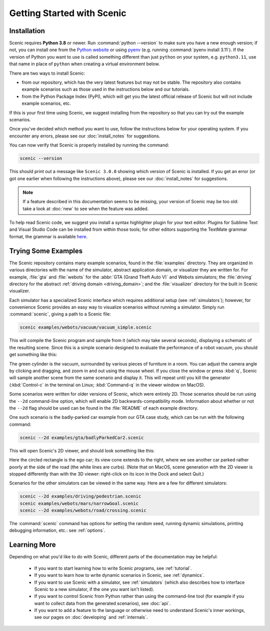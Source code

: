 ..  _quickstart:

Getting Started with Scenic
===========================

Installation
------------

Scenic requires **Python 3.8** or newer.
Run :command:`python --version` to make sure you have a new enough version; if not, you can install one from the `Python website <https://www.python.org/downloads/>`_ or using `pyenv <https://github.com/pyenv/pyenv>`_ (e.g. running :command:`pyenv install 3.11`).
If the version of Python you want to use is called something different than just ``python`` on your system, e.g. ``python3.11``, use that name in place of ``python`` when creating a virtual environment below.

There are two ways to install Scenic:

* from our repository, which has the very latest features but may not be stable. The repository also contains example scenarios such as those used in the instructions below and our tutorials.

* from the Python Package Index (PyPI), which will get you the latest official release of Scenic but will not include example scenarios, etc.

If this is your first time using Scenic, we suggest installing from the repository so that you can try out the example scenarios.

Once you've decided which method you want to use, follow the instructions below for your operating system.
If you encounter any errors, please see our :doc:`install_notes` for suggestions.

.. tabs::

	.. tab:: macOS

		.. include:: _templates/installation.rst

	.. tab:: Linux

		Start by installing the Python-Tk interface.
		You can likely use your system's package manager; e.g. on Debian/Ubuntu run:

		.. code-block:: text

			sudo apt-get install python3-tk

		.. include:: _templates/installation.rst

	.. tab:: Windows

		These instructions cover installing Scenic natively on Windows; if you are using the `Windows Subsystem for Linux <https://docs.microsoft.com/en-us/windows/wsl/install-win10>`_ (on Windows 10 and newer), see the WSL tab instead.

		.. include:: _templates/installation.rst
			:end-before: .. venv-setup-start

		.. code-block:: text

			python -m venv venv
			venv\Scripts\activate.bat

		.. include:: _templates/installation.rst
			:start-after: .. venv-setup-end

	.. tab:: WSL

		These instructions cover installing Scenic on the Windows Subsystem for Linux (WSL).

		If you haven't already installed WSL, you can do that by running :command:`wsl --install` (in either Command Prompt or PowerShell) and restarting your computer.
		Then open a WSL terminal and run the following commands to install Python and the Python-Tk interface:

		.. code-block:: text

			sudo apt-get update
			sudo apt-get install python3 python3-tk

		.. include:: _templates/installation.rst
			:end-before: .. venv-setup-start

		.. code-block:: text

			python3 -m venv venv
			source venv/bin/activate

		If you get an error about needing a package like ``python3.10-venv``, run

		.. code-block:: text

			sudo apt-get install python3.10-venv

		(putting in the appropriate Python version) and try the commands above again.

		.. include:: _templates/installation.rst
			:start-after: .. venv-setup-end

You can now verify that Scenic is properly installed by running the command:

.. code-block:: text

	scenic --version

This should print out a message like ``Scenic 3.0.0`` showing which version of Scenic is installed.
If you get an error (or got one earlier when following the instructions above), please see our :doc:`install_notes` for suggestions.

.. note::

	If a feature described in this documentation seems to be missing, your version of Scenic may be too old: take a look at :doc:`new` to see when the feature was added.

To help read Scenic code, we suggest you install a syntax highlighter plugin for your text editor.
Plugins for Sublime Text and Visual Studio Code can be installed from within those tools; for other editors supporting the TextMate grammar format, the grammar is available `here <https://github.com/UCSCFormalMethods/Scenic-tmLanguage>`__.

Trying Some Examples
--------------------

The Scenic repository contains many example scenarios, found in the :file:`examples` directory.
They are organized in various directories with the name of the simulator, abstract application domain, or visualizer they are written for. For example, :file:`gta` and :file:`webots` for the :abbr:`GTA (Grand Theft Auto V)` and Webots simulators; the :file:`driving` directory for the abstract :ref:`driving domain <driving_domain>`; and the :file:`visualizer` directory for the built in Scenic visualizer.

Each simulator has a specialized Scenic interface which requires additional setup (see :ref:`simulators`); however, for convenience Scenic provides an easy way to visualize scenarios without running a simulator.
Simply run :command:`scenic`, giving a path to a Scenic file:

.. code-block:: text

	scenic examples/webots/vacuum/vacuum_simple.scenic

This will compile the Scenic program and sample from it (which may take several seconds), displaying a schematic of the resulting scene. Since this is a simple scenario designed to evaluate the performance of a robot vacuum, you should get something like this:

.. image:: images/vacuumSimple.jpg
	:width: 50%

The green cylinder is the vacuum, surrounded by various pieces of furniture in a room.
You can adjust the camera angle by clicking and dragging, and zoom in and out using the mouse wheel.
If you close the window or press :kbd:`q`, Scenic will sample another scene from the same scenario and display it.
This will repeat until you kill the generator (:kbd:`Control-c` in the terminal on Linux; :kbd:`Command-q` in the viewer window on MacOS).

Some scenarios were written for older versions of Scenic, which were entirely 2D. Those scenarios should be run using the ``--2d`` command-line option, which will enable 2D backwards-compatibility mode. Information about whether or not the ``--2d`` flag should be used can be found in the :file:`README` of each example directory.

One such scenario is the badly-parked car example from our GTA case study, which can be run with the following command:

.. code-block:: text

	scenic --2d examples/gta/badlyParkedCar2.scenic

This will open Scenic's 2D viewer, and should look something like this:

.. image:: images/badlyParkedCar2.png

Here the circled rectangle is the ego car; its view cone extends to the right, where we see another car parked rather poorly at the side of the road (the white lines are curbs).
(Note that on MacOS, scene generation with the 2D viewer is stopped differently than with the 3D viewer: right-click on its icon in the Dock and select Quit.)

Scenarios for the other simulators can be viewed in the same way.
Here are a few for different simulators:

.. code-block:: text

	scenic --2d examples/driving/pedestrian.scenic
	scenic examples/webots/mars/narrowGoal.scenic
	scenic --2d examples/webots/road/crossing.scenic

.. image:: images/pedestrian.png
   :width: 29%
.. image:: images/narrowGoal.jpg
   :width: 39%
.. image:: images/crossing.png
   :width: 29%

The :command:`scenic` command has options for setting the random seed, running dynamic
simulations, printing debugging information, etc.: see :ref:`options`.

Learning More
-------------

Depending on what you'd like to do with Scenic, different parts of the documentation may be helpful:

	* If you want to start learning how to write Scenic programs, see :ref:`tutorial`.

	* If you want to learn how to write dynamic scenarios in Scenic, see :ref:`dynamics`.

	* If you want to use Scenic with a simulator, see :ref:`simulators` (which also describes how to interface Scenic to a new simulator, if the one you want isn't listed).

	* If you want to control Scenic from Python rather than using the command-line tool (for example if you want to collect data from the generated scenarios), see :doc:`api`.

	* If you want to add a feature to the language or otherwise need to understand Scenic's inner workings, see our pages on :doc:`developing` and :ref:`internals`.
